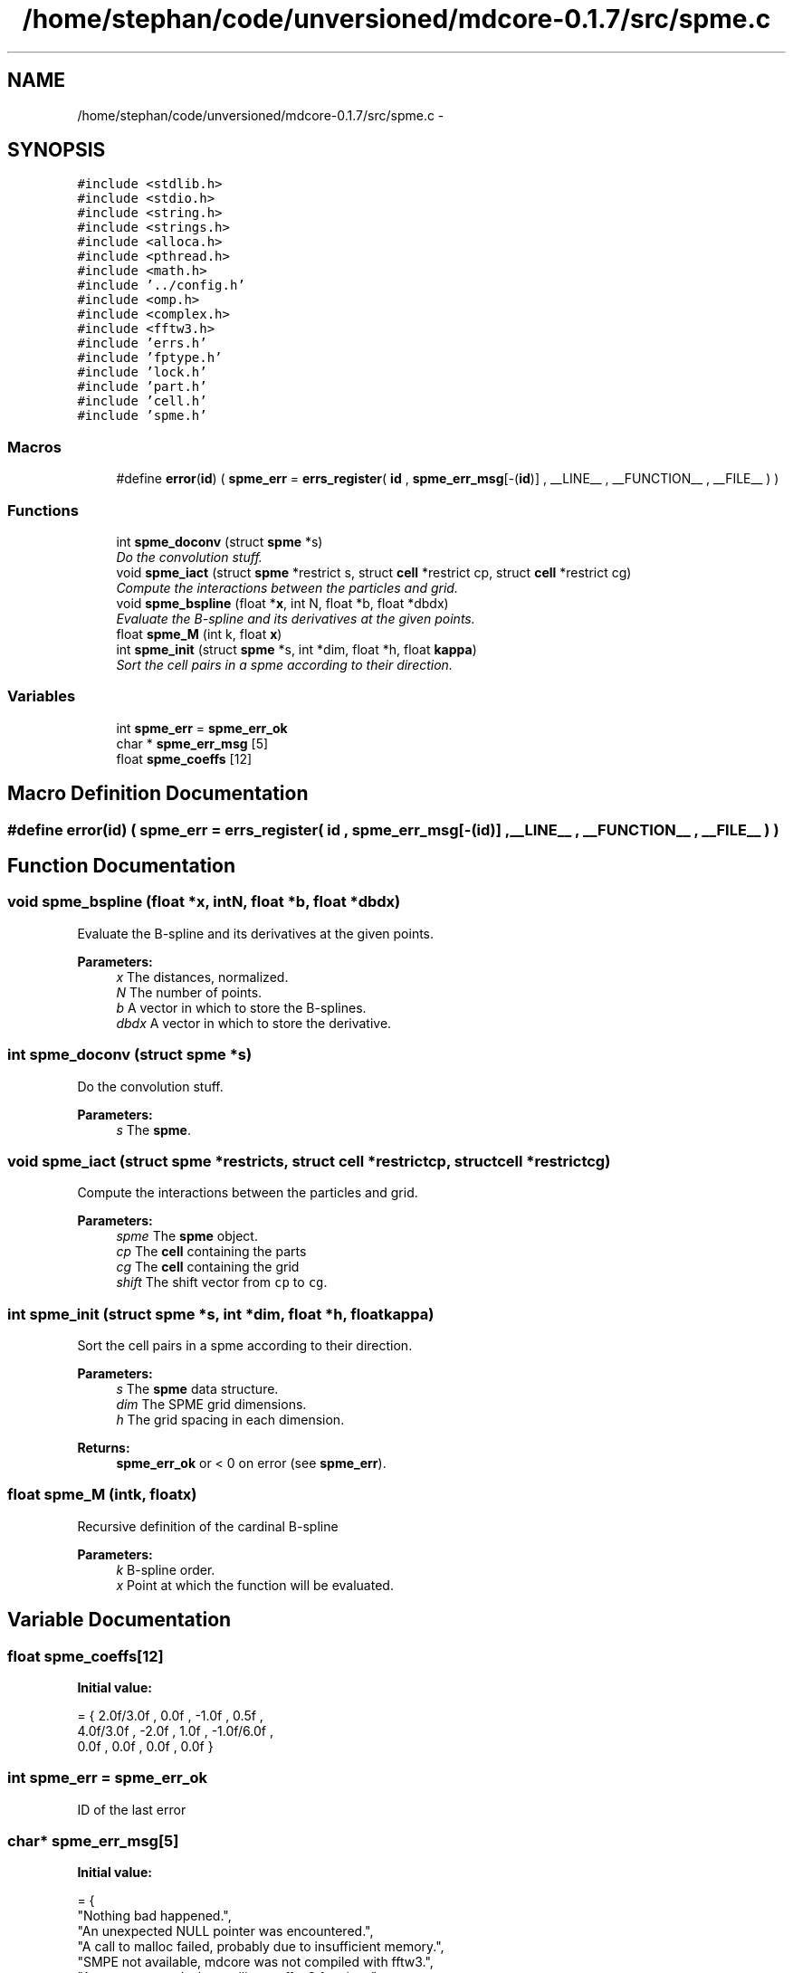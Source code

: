 .TH "/home/stephan/code/unversioned/mdcore-0.1.7/src/spme.c" 3 "Mon Jan 6 2014" "Version 0.1.5" "mdcore" \" -*- nroff -*-
.ad l
.nh
.SH NAME
/home/stephan/code/unversioned/mdcore-0.1.7/src/spme.c \- 
.SH SYNOPSIS
.br
.PP
\fC#include <stdlib\&.h>\fP
.br
\fC#include <stdio\&.h>\fP
.br
\fC#include <string\&.h>\fP
.br
\fC#include <strings\&.h>\fP
.br
\fC#include <alloca\&.h>\fP
.br
\fC#include <pthread\&.h>\fP
.br
\fC#include <math\&.h>\fP
.br
\fC#include '\&.\&./config\&.h'\fP
.br
\fC#include <omp\&.h>\fP
.br
\fC#include <complex\&.h>\fP
.br
\fC#include <fftw3\&.h>\fP
.br
\fC#include 'errs\&.h'\fP
.br
\fC#include 'fptype\&.h'\fP
.br
\fC#include 'lock\&.h'\fP
.br
\fC#include 'part\&.h'\fP
.br
\fC#include 'cell\&.h'\fP
.br
\fC#include 'spme\&.h'\fP
.br

.SS "Macros"

.in +1c
.ti -1c
.RI "#define \fBerror\fP(\fBid\fP)   ( \fBspme_err\fP = \fBerrs_register\fP( \fBid\fP , \fBspme_err_msg\fP[-(\fBid\fP)] , __LINE__ , __FUNCTION__ , __FILE__ ) )"
.br
.in -1c
.SS "Functions"

.in +1c
.ti -1c
.RI "int \fBspme_doconv\fP (struct \fBspme\fP *s)"
.br
.RI "\fIDo the convolution stuff\&. \fP"
.ti -1c
.RI "void \fBspme_iact\fP (struct \fBspme\fP *restrict s, struct \fBcell\fP *restrict cp, struct \fBcell\fP *restrict cg)"
.br
.RI "\fICompute the interactions between the particles and grid\&. \fP"
.ti -1c
.RI "void \fBspme_bspline\fP (float *\fBx\fP, int N, float *b, float *dbdx)"
.br
.RI "\fIEvaluate the B-spline and its derivatives at the given points\&. \fP"
.ti -1c
.RI "float \fBspme_M\fP (int k, float \fBx\fP)"
.br
.ti -1c
.RI "int \fBspme_init\fP (struct \fBspme\fP *s, int *dim, float *h, float \fBkappa\fP)"
.br
.RI "\fISort the cell pairs in a spme according to their direction\&. \fP"
.in -1c
.SS "Variables"

.in +1c
.ti -1c
.RI "int \fBspme_err\fP = \fBspme_err_ok\fP"
.br
.ti -1c
.RI "char * \fBspme_err_msg\fP [5]"
.br
.ti -1c
.RI "float \fBspme_coeffs\fP [12]"
.br
.in -1c
.SH "Macro Definition Documentation"
.PP 
.SS "#define error(\fBid\fP)   ( \fBspme_err\fP = \fBerrs_register\fP( \fBid\fP , \fBspme_err_msg\fP[-(\fBid\fP)] , __LINE__ , __FUNCTION__ , __FILE__ ) )"

.SH "Function Documentation"
.PP 
.SS "void spme_bspline (float *x, intN, float *b, float *dbdx)"

.PP
Evaluate the B-spline and its derivatives at the given points\&. 
.PP
\fBParameters:\fP
.RS 4
\fIx\fP The distances, normalized\&. 
.br
\fIN\fP The number of points\&. 
.br
\fIb\fP A vector in which to store the B-splines\&. 
.br
\fIdbdx\fP A vector in which to store the derivative\&. 
.RE
.PP

.SS "int spme_doconv (struct \fBspme\fP *s)"

.PP
Do the convolution stuff\&. 
.PP
\fBParameters:\fP
.RS 4
\fIs\fP The \fBspme\fP\&. 
.RE
.PP

.SS "void spme_iact (struct \fBspme\fP *restricts, struct \fBcell\fP *restrictcp, struct \fBcell\fP *restrictcg)"

.PP
Compute the interactions between the particles and grid\&. 
.PP
\fBParameters:\fP
.RS 4
\fIspme\fP The \fBspme\fP object\&. 
.br
\fIcp\fP The \fBcell\fP containing the parts 
.br
\fIcg\fP The \fBcell\fP containing the grid 
.br
\fIshift\fP The shift vector from \fCcp\fP to \fCcg\fP\&. 
.RE
.PP

.SS "int spme_init (struct \fBspme\fP *s, int *dim, float *h, floatkappa)"

.PP
Sort the cell pairs in a spme according to their direction\&. 
.PP
\fBParameters:\fP
.RS 4
\fIs\fP The \fBspme\fP data structure\&. 
.br
\fIdim\fP The SPME grid dimensions\&. 
.br
\fIh\fP The grid spacing in each dimension\&.
.RE
.PP
\fBReturns:\fP
.RS 4
\fBspme_err_ok\fP or < 0 on error (see \fBspme_err\fP)\&. 
.RE
.PP

.SS "float spme_M (intk, floatx)"
Recursive definition of the cardinal B-spline
.PP
\fBParameters:\fP
.RS 4
\fIk\fP B-spline order\&. 
.br
\fIx\fP Point at which the function will be evaluated\&. 
.RE
.PP

.SH "Variable Documentation"
.PP 
.SS "float spme_coeffs[12]"
\fBInitial value:\fP
.PP
.nf
= { 2\&.0f/3\&.0f , 0\&.0f , -1\&.0f , 0\&.5f ,
                          4\&.0f/3\&.0f , -2\&.0f , 1\&.0f , -1\&.0f/6\&.0f ,
                          0\&.0f , 0\&.0f , 0\&.0f , 0\&.0f }
.fi
.SS "int spme_err = \fBspme_err_ok\fP"
ID of the last error 
.SS "char* spme_err_msg[5]"
\fBInitial value:\fP
.PP
.nf
= {
        "Nothing bad happened\&.",
    "An unexpected NULL pointer was encountered\&.",
    "A call to malloc failed, probably due to insufficient memory\&.",
    "SMPE not available, mdcore was not compiled with fftw3\&.",
    "An error occured when calling an fftw3 funciton\&."
        }
.fi
.SH "Author"
.PP 
Generated automatically by Doxygen for mdcore from the source code\&.
